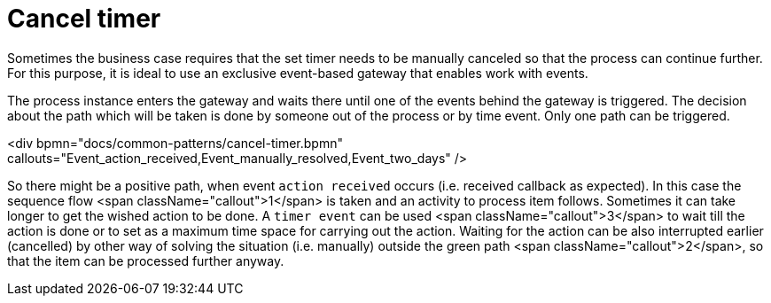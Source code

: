 = Cancel timer

Sometimes the business case requires that the set timer needs to be manually canceled so that the process can continue further. For this purpose, 
it is ideal to use an exclusive event-based gateway that enables work with events.

The process instance enters the gateway and waits there until one of the events behind the gateway is triggered. The decision about the path which 
will be taken is done by someone out of the process or by time event. Only one path can be triggered.


<div bpmn="docs/common-patterns/cancel-timer.bpmn" callouts="Event_action_received,Event_manually_resolved,Event_two_days" />

So there might be a positive path, when event `action received` occurs (i.e. received callback as expected). In this case the sequence 
flow <span className="callout">1</span> is taken and an activity to process item follows. Sometimes it can take longer to get the wished action to be done. A `timer event` can be used <span className="callout">3</span> to wait till the action is done or to set as a maximum time space for carrying out the action. Waiting for the action can be also interrupted earlier (cancelled) by other way of solving the situation (i.e. manually) outside the green path <span className="callout">2</span>, so that the item can be processed further anyway.